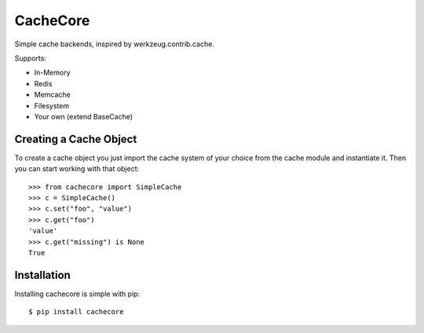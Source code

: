 CacheCore
=========

Simple cache backends, inspired by werkzeug.contrib.cache.

Supports: 

- In-Memory
- Redis
- Memcache
- Filesystem
- Your own (extend BaseCache)

Creating a Cache Object
-----------------------

To create a cache object you just import the cache system of your choice
from the cache module and instantiate it.  Then you can start working
with that object::

    >>> from cachecore import SimpleCache
    >>> c = SimpleCache()
    >>> c.set("foo", "value")
    >>> c.get("foo")
    'value'
    >>> c.get("missing") is None
    True


Installation
------------

Installing cachecore is simple with pip::

    $ pip install cachecore